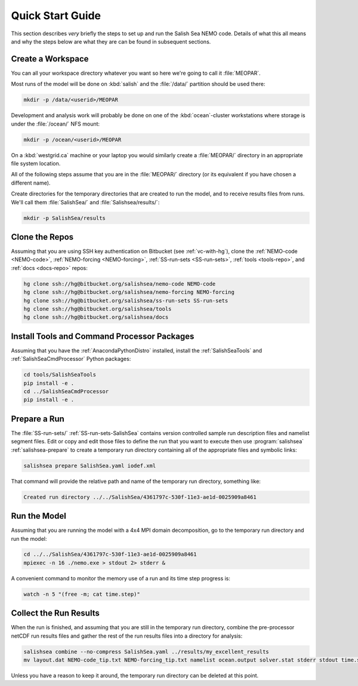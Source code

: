 *****************
Quick Start Guide
*****************

This section describes *very* briefly the steps to set up and run the Salish Sea NEMO code.
Details of what this all means and why the steps below are what they are can be found in subsequent sections.


Create a Workspace
==================

You can all your workspace directory whatever you want so here we're going to call it :file:`MEOPAR`.

Most runs of the model will be done on :kbd:`salish` and the :file:`/data/` partition should be used there:

.. code-block:: bash

    mkdir -p /data/<userid>/MEOPAR

Development and analysis work will probably be done on one of the :kbd:`ocean`-cluster workstations where storage is under the :file:`/ocean/` NFS mount:

.. code-block:: bash

    mkdir -p /ocean/<userid>/MEOPAR

On a :kbd:`westgrid.ca` machine or your laptop you would similarly create a :file:`MEOPAR/` directory in an appropriate file system location.

All of the following steps assume that you are in the :file:`MEOPAR/` directory
(or its equivalent if you have chosen a different name).

Create directories for the temporary directories that are created to run the model,
and to receive results files from runs.
We'll call them :file:`SalishSea/` and :file:`Salishsea/results/`:

.. code-block:: bash

    mkdir -p SalishSea/results


Clone the Repos
===============

Assuming that you are using SSH key authentication on Bitbucket
(see :ref:`vc-with-hg`),
clone the :ref:`NEMO-code <NEMO-code>`,
:ref:`NEMO-forcing <NEMO-forcing>`,
:ref:`SS-run-sets <SS-run-sets>`,
:ref:`tools <tools-repo>`,
and :ref:`docs <docs-repo>` repos:

.. code-block:: bash

    hg clone ssh://hg@bitbucket.org/salishsea/nemo-code NEMO-code
    hg clone ssh://hg@bitbucket.org/salishsea/nemo-forcing NEMO-forcing
    hg clone ssh://hg@bitbucket.org/salishsea/ss-run-sets SS-run-sets
    hg clone ssh://hg@bitbucket.org/salishsea/tools
    hg clone ssh://hg@bitbucket.org/salishsea/docs


Install Tools and Command Processor Packages
============================================

Assuming that you have the :ref:`AnacondaPythonDistro` installed,
install the :ref:`SalishSeaTools` and :ref:`SalishSeaCmdProcessor` Python packages:

.. code-block:: bash

    cd tools/SalishSeaTools
    pip install -e .
    cd ../SalishSeaCmdProcessor
    pip install -e .


Prepare a Run
=============

The :file:`SS-run-sets/` :ref:`SS-run-sets-SalishSea` contains version controlled sample run description files and namelist segment files.
Edit or copy and edit those files to define the run that you want to execute then use :program:`salishsea` :ref:`salishsea-prepare` to create a temporary run directory containing all of the appropriate files and symbolic links:

.. code-block:: bash

    salishsea prepare SalishSea.yaml iodef.xml

That command will provide the relative path and name of the temporary run directory,
something like:

.. code-block:: bash

    Created run directory ../../SalishSea/4361797c-530f-11e3-ae1d-0025909a8461


Run the Model
=============

Assuming that you are running the model with a 4x4 MPI domain decomposition,
go to the temporary run directory and run the model:

.. code-block:: bash

    cd ../../SalishSea/4361797c-530f-11e3-ae1d-0025909a8461
    mpiexec -n 16 ./nemo.exe > stdout 2> stderr &

A convenient command to monitor the memory use of a run and its time step progress is:

.. code-block:: bash

    watch -n 5 "(free -m; cat time.step)"


Collect the Run Results
=======================

When the run is finished,
and assuming that you are still in the temporary run directory,
combine the pre-processor netCDF run results files and gather the rest of the run results files into a directory for analysis:

.. code-block:: bash

    salishsea combine --no-compress SalishSea.yaml ../results/my_excellent_results
    mv layout.dat NEMO-code_tip.txt NEMO-forcing_tip.txt namelist ocean.output solver.stat stderr stdout time.step ../results/my_excellent_results/

Unless you have a reason to keep it around,
the temporary run directory can be deleted at this point.
